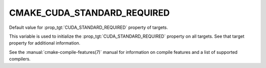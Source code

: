 CMAKE_CUDA_STANDARD_REQUIRED
----------------------------

.. versionadded:: 3.8

Default value for :prop_tgt:`CUDA_STANDARD_REQUIRED` property of targets.

This variable is used to initialize the :prop_tgt:`CUDA_STANDARD_REQUIRED`
property on all targets.  See that target property for additional
information.

See the :manual:`cmake-compile-features(7)` manual for information on
compile features and a list of supported compilers.

